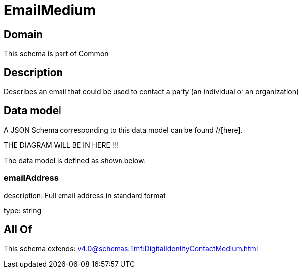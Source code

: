 = EmailMedium

[#domain]
== Domain

This schema is part of Common

[#description]
== Description
Describes an email that could be used to contact a party (an individual or an organization)


[#data_model]
== Data model

A JSON Schema corresponding to this data model can be found //[here].

THE DIAGRAM WILL BE IN HERE !!!


The data model is defined as shown below:


=== emailAddress
description: Full email address in standard format

type: string


[#all_of]
== All Of

This schema extends: xref:v4.0@schemas:Tmf:DigitalIdentityContactMedium.adoc[]
